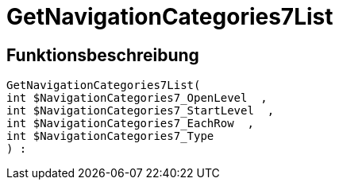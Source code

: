= GetNavigationCategories7List
:lang: de
// include::{includedir}/_header.adoc[]
:keywords: GetNavigationCategories7List
:position: 10082

//  auto generated content Thu, 06 Jul 2017 00:30:20 +0200
== Funktionsbeschreibung

[source,plenty]
----

GetNavigationCategories7List(
int $NavigationCategories7_OpenLevel  ,
int $NavigationCategories7_StartLevel  ,
int $NavigationCategories7_EachRow  ,
int $NavigationCategories7_Type
) :

----

